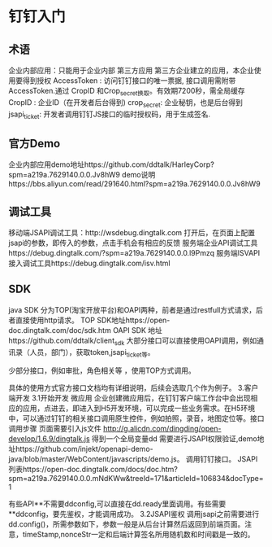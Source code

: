 * 钉钉入门
** 术语  
   企业内部应用：只能用于企业内部
   第三方应用 第三方企业建立的应用，本企业使用要得到授权
   AccessToken : 访问钉钉接口的唯一票据, 接口调用需附带AccessToken.通过 CropID 和Crop_secret换取。有效期7200秒，需全局缓存
   CropID : 企业ID（在开发者后台得到) crop_secret: 企业秘钥，也是后台得到
   jsapi_ticket: 开发者调用钉钉JS接口的临时授权码，用于生成签名.

** 官方Demo 
   企业内部应用demo地址https://github.com/ddtalk/HarleyCorp?spm=a219a.7629140.0.0.Jv8hW9
   demo说明https://bbs.aliyun.com/read/291640.html?spm=a219a.7629140.0.0.Jv8hW9
** 调试工具
   移动端JSAPI调试工具：http://wsdebug.dingtalk.com 打开后，在页面上配置jsapi的参数，即传入的参数，点击手机会有相应的反馈
   服务端企业API调试工具https://debug.dingtalk.com/?spm=a219a.7629140.0.0.l9Pmzq
   服务端ISVAPI接入调试工具https://debug.dingtalk.com/isv.html
** SDK
   java SDK 分为TOP(淘宝开放平台)和OAPI两种，前者是通过restfull方式请求，后者直接使用http请求。
   TOP SDK地址https://open-doc.dingtalk.com/doc/sdk.htm
   OAPI SDK 地址https://github.com/ddtalk/client_sdk
   大部分接口可以直接使用OAPI调用，例如通讯录（人员，部门），获取token,jsapi_ticket等。

   少部分接口，例如审批，角色相关等 ，使用TOP方式调用。

   具体的使用方式官方接口文档均有详细说明，后续会选取几个作为例子。
   3.客户端开发
   3.1开始开发
   微应用
   企业创建微应用后，在钉钉客户端工作台中会出现相应的应用，点进去，即进入到H5开发环境，可以完成一些业务需求。在H5环境中，可以通过钉钉的相关接口调用原生控件，例如拍照，录音，地图定位等。接口调用步骤
   页面需要引入js文件 http://g.alicdn.com/dingding/open-develop/1.6.9/dingtalk.js 得到一个全局变量dd
   需要进行JSAPI权限验证,demo地址https://github.com/injekt/openapi-demo-java/blob/master/WebContent/javascripts/demo.js。
   调用钉钉接口。
   JSAPI列表https://open-doc.dingtalk.com/docs/doc.htm?spm=a219a.7629140.0.0.mNdKWw&treeId=171&articleId=106834&docType=1
   
   有些API**不需要ddconfig,可以直接在dd.ready里面调用。有些需要**ddconfig，要先鉴权，才能调用成功。
   3.2JSAPI鉴权
   调用jsapi之前需要进行dd.config()，所需参数如下，参数一般是从后台计算然后返回到前端页面。注意，timeStamp,nonceStr一定和后端计算签名所用随机数和时间戳是一致的。

